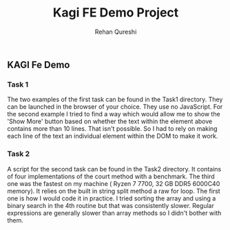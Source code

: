 #+title: Kagi FE Demo Project
#+author: Rehan Qureshi

** KAGI Fe Demo
*** Task 1

The two examples of the first task can be found in the Task1 directory. They can be launched in the browser of your choice. They use no JavaScript. For the second example
I tried to find a way which would allow me to show the 'Show More' button based on whether the text within the element above contains more than 10 lines. That isn't possible.
So I had to rely on making each line of the text an individual element within the DOM to make it work.

*** Task 2

 A script for the second task can be found in the Task2 directory. It contains of four implementations of the court method with a benchmark. The third one was the fastest on my machine
 ( Ryzen 7 7700, 32 GB DDR5 6000C40 memory). It relies on the built in string split method a raw for loop. The first one is how I would code it in practice. I tried sorting the array and using a binary search in the 4th routine but that was consistently slower. Regular expressions are generally slower than array methods so I didn't bother with them.
